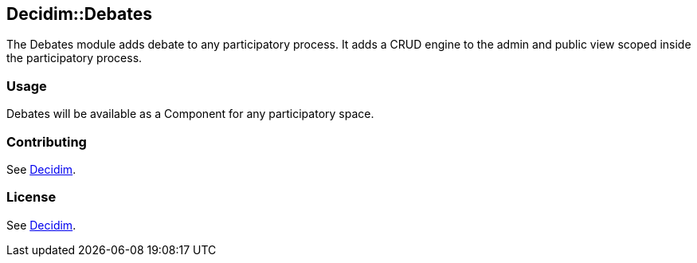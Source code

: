 [[decidimdebates]]
Decidim::Debates
----------------

The Debates module adds debate to any participatory process. It adds a
CRUD engine to the admin and public view scoped inside the participatory
process.

[[usage]]
Usage
~~~~~

Debates will be available as a Component for any participatory space.

[[contributing]]
Contributing
~~~~~~~~~~~~

See https://github.com/decidim/decidim[Decidim].

[[license]]
License
~~~~~~~

See https://github.com/decidim/decidim[Decidim].

